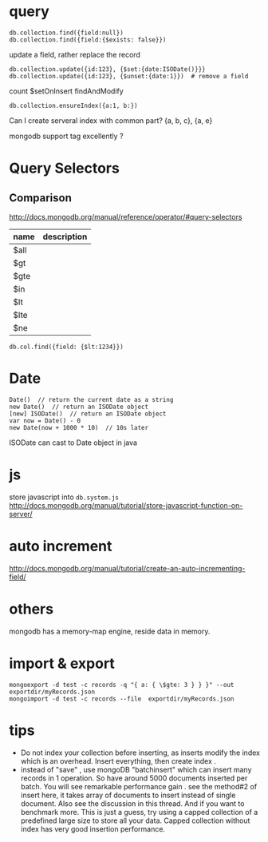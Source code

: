 * query
: db.collection.find({field:null})
: db.collection.find({field:{$exists: false}})
update a field, rather replace the record
: db.collection.update({id:123}, {$set:{date:ISODate()}}}
: db.collection.update({id:123}, {$unset:{date:1}})  # remove a field
count
$setOnInsert
findAndModify

: db.collection.ensureIndex({a:1, b:})
Can I create serveral index with common part?
{a, b, c}, {a, e}


mongodb support tag excellently ?

* Query Selectors
** Comparison
   http://docs.mongodb.org/manual/reference/operator/#query-selectors
   | name | description |
   |------+-------------|
   | $all |             |
   | $gt  |             |
   | $gte |             |
   | $in  |             |
   | $lt  |             |
   | $lte |             |
   | $ne  |             |
   
   : db.col.find({field: {$lt:1234}})

* Date
  : Date()  // return the current date as a string
  : new Date()  // return an ISODate object
  : [new] ISODate()  // return an ISODate object
  : var now = Date() - 0
  : new Date(now + 1000 * 10)  // 10s later

  ISODate can cast to Date object in java
  
* js
  store javascript into =db.system.js=
  http://docs.mongodb.org/manual/tutorial/store-javascript-function-on-server/
* auto increment
  http://docs.mongodb.org/manual/tutorial/create-an-auto-incrementing-field/

* others
  mongodb has a memory-map engine, reside data in memory.
* import & export
  : mongoexport -d test -c records -q "{ a: { \$gte: 3 } } }" --out exportdir/myRecords.json
  : mongoimport -d test -c records --file  exportdir/myRecords.json
* tips
  - Do not index your collection before inserting, as inserts modify the index which is an overhead. Insert everything, then create index .
  - instead of "save" , use mongoDB "batchinsert" which can insert many records in 1 operation. So have around 5000 documents inserted per batch. You will see remarkable performance gain .
    see the method#2 of insert here, it takes array of documents to insert instead of single document. Also see the discussion in this thread. And if you want to benchmark more. This is just a guess, try using a capped collection of a predefined large size to store all your data. Capped collection without index has very good insertion performance.

